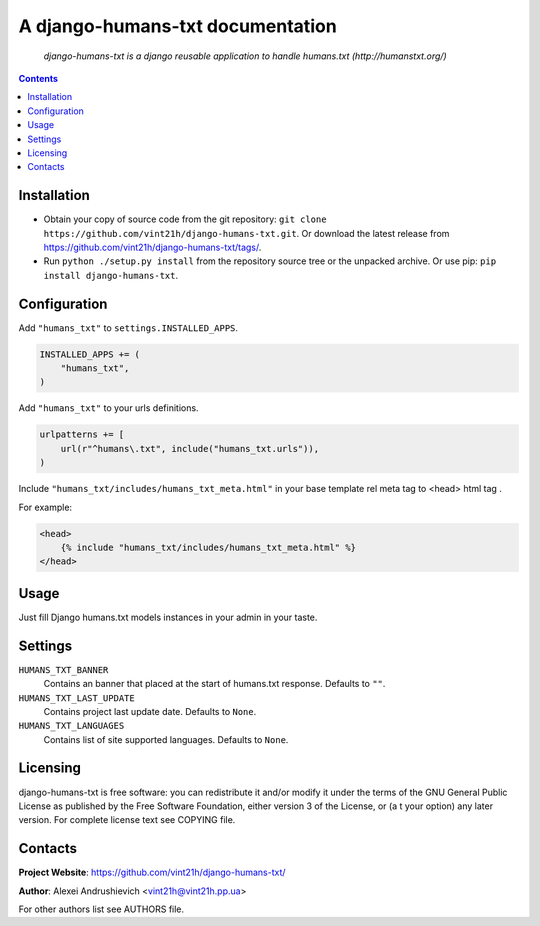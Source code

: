 .. django-humans-txt
.. README.rst

A django-humans-txt documentation
=================================

    *django-humans-txt is a django reusable application to handle humans.txt (http://humanstxt.org/)*

.. contents::

Installation
------------
* Obtain your copy of source code from the git repository: ``git clone https://github.com/vint21h/django-humans-txt.git``. Or download the latest release from https://github.com/vint21h/django-humans-txt/tags/.
* Run ``python ./setup.py install`` from the repository source tree or the unpacked archive. Or use pip: ``pip install django-humans-txt``.

Configuration
-------------
Add ``"humans_txt"`` to ``settings.INSTALLED_APPS``.

.. code-block:: python

    INSTALLED_APPS += (
        "humans_txt",
    )

Add ``"humans_txt"`` to your urls definitions.

.. code-block:: python

    urlpatterns += [
        url(r"^humans\.txt", include("humans_txt.urls")),
    )

Include ``"humans_txt/includes/humans_txt_meta.html"`` in your base template rel meta tag to <head> html tag .

For example:

.. code-block:: django

    <head>
        {% include "humans_txt/includes/humans_txt_meta.html" %}
    </head>

Usage
-----
Just fill Django humans.txt models instances in your admin in your taste.

Settings
--------
``HUMANS_TXT_BANNER``
    Contains an banner that placed at the start of humans.txt response. Defaults to ``""``.
``HUMANS_TXT_LAST_UPDATE``
    Contains project last update date. Defaults to ``None``.
``HUMANS_TXT_LANGUAGES``
    Contains list of site supported languages. Defaults to ``None``.

Licensing
---------
django-humans-txt is free software: you can redistribute it and/or modify it under the terms of the GNU General Public License as published by the Free Software Foundation, either version 3 of the License, or (a
t your option) any later version.
For complete license text see COPYING file.


Contacts
--------
**Project Website**: https://github.com/vint21h/django-humans-txt/

**Author**: Alexei Andrushievich <vint21h@vint21h.pp.ua>

For other authors list see AUTHORS file.


